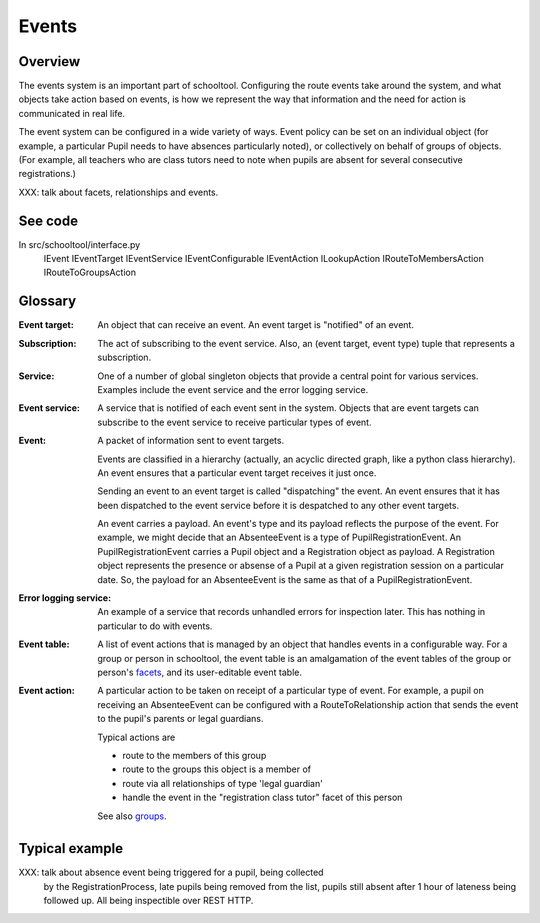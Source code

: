 Events
======

Overview
--------

The events system is an important part of schooltool. Configuring the route
events take around the system, and what objects take action based on events,
is how we represent the way that information and the need for action is
communicated in real life.

The event system can be configured in a wide variety of ways. Event policy
can be set on an individual object (for example, a particular Pupil needs
to have absences particularly noted), or collectively on behalf of groups
of objects. (For example, all teachers who are class tutors need to note
when pupils are absent for several consecutive registrations.)

XXX: talk about facets, relationships and events.

See code
--------

In src/schooltool/interface.py
  IEvent
  IEventTarget
  IEventService
  IEventConfigurable
  IEventAction
  ILookupAction
  IRouteToMembersAction
  IRouteToGroupsAction


Glossary
--------

:Event target:
  An object that can receive an event. An event target is "notified" of an
  event.

:Subscription:
  The act of subscribing to the event service. Also, an 
  (event target, event type) tuple that represents a subscription.

:Service:
  One of a number of global singleton objects that provide a central
  point for various services. Examples include the event service and
  the error logging service.

:Event service:
  A service that is notified of each event sent in the system.
  Objects that are event targets can subscribe to the event service to
  receive particular types of event.

:Event:
  A packet of information sent to event targets.

  Events are classified in a hierarchy (actually, an acyclic directed graph,
  like a python class hierarchy). An event ensures that a particular
  event target receives it just once.

  Sending an event to an event target is called "dispatching" the event.
  An event ensures that it has been dispatched to the event service
  before it is despatched to any other event targets.

  An event carries a payload. An event's type and its payload reflects the
  purpose of the event. For example, we might decide that an AbsenteeEvent
  is a type of PupilRegistrationEvent. An PupilRegistrationEvent carries
  a Pupil object and a Registration object as payload. A Registration object
  represents the presence or absense of a Pupil at a given registration
  session on a particular date.
  So, the payload for an AbsenteeEvent is the same as that of a
  PupilRegistrationEvent.

:Error logging service:
  An example of a service that records unhandled errors for inspection later.
  This has nothing in particular to do with events.

:Event table:
  A list of event actions that is managed by an object that handles events
  in a configurable way.
  For a group or person in schooltool, the event table is an amalgamation
  of the event tables of the group or person's facets_, and its user-editable
  event table.

:Event action:
  A particular action to be taken on receipt of a particular type of event.
  For example, a pupil on receiving an AbsenteeEvent can be configured with
  a RouteToRelationship action that sends the event to the pupil's parents or
  legal guardians.

  Typical actions are

  * route to the members of this group

  * route to the groups this object is a member of

  * route via all relationships of type 'legal guardian'

  * handle the event in the "registration class tutor" facet of this person

  See also groups_.


Typical example
---------------

XXX: talk about absence event being triggered for a pupil, being collected
     by the RegistrationProcess, late pupils being removed from the list,
     pupils still absent after 1 hour of lateness being followed up.
     All being inspectible over REST HTTP.


.. _facets: See facets.rst

.. _groups: See groups.rst
